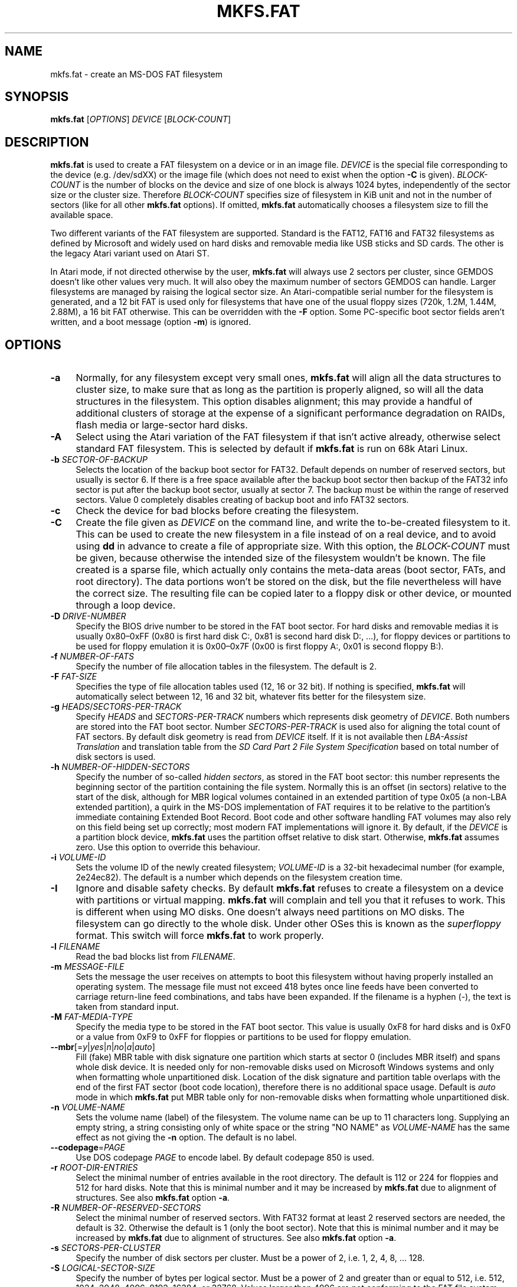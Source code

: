 .\" mkfs.fat.8 - manpage for fs.fatck
.\"
.\" Copyright (C) 2006-2014 Daniel Baumann <daniel@debian.org>
.\" Copyright (C) 2016 Andreas Bombe <aeb@debian.org>
.\" Copyright (C) 2018-2021 Pali Rohár <pali.rohar@gmail.com>
.\"
.\" This program is free software: you can redistribute it and/or modify
.\" it under the terms of the GNU General Public License as published by
.\" the Free Software Foundation, either version 3 of the License, or
.\" (at your option) any later version.
.\"
.\" This program is distributed in the hope that it will be useful,
.\" but WITHOUT ANY WARRANTY; without even the implied warranty of
.\" MERCHANTABILITY or FITNESS FOR A PARTICULAR PURPOSE. See the
.\" GNU General Public License for more details.
.\"
.\" You should have received a copy of the GNU General Public License
.\" along with this program. If not, see <http://www.gnu.org/licenses/>.
.\"
.\" The complete text of the GNU General Public License
.\" can be found in /usr/share/common-licenses/GPL-3 file.
.\"
.\"
.TH MKFS.FAT 8 2021-01-31 "dosfstools 4.2"
.SH NAME
mkfs.fat \- create an MS-DOS FAT filesystem
.\" ----------------------------------------------------------------------------
.SH SYNOPSIS
\fBmkfs.fat\fP [\fIOPTIONS\fP] \fIDEVICE\fP [\fIBLOCK-COUNT\fP]
.\" ----------------------------------------------------------------------------
.SH DESCRIPTION
\fBmkfs.fat\fP is used to create a FAT filesystem on a device or in an image
file.
\fIDEVICE\fP is the special file corresponding to the device (e.g. /dev/sdXX) or
the image file (which does not need to exist when the option \fB-C\fP is given).
\fIBLOCK-COUNT\fP is the number of blocks on the device and size of one block is
always 1024 bytes, independently of the sector size or the cluster size.
Therefore \fIBLOCK-COUNT\fP specifies size of filesystem in KiB unit and not in
the number of sectors (like for all other \fBmkfs.fat\fP options).
If omitted, \fBmkfs.fat\fP automatically chooses a filesystem size to fill the
available space.
.PP
Two different variants of the FAT filesystem are supported.
Standard is the FAT12, FAT16 and FAT32 filesystems as defined by Microsoft and
widely used on hard disks and removable media like USB sticks and SD cards.
The other is the legacy Atari variant used on Atari ST.
.PP
In Atari mode, if not directed otherwise by the user, \fBmkfs.fat\fP will
always use 2 sectors per cluster, since GEMDOS doesn't like other values very
much.
It will also obey the maximum number of sectors GEMDOS can handle.
Larger filesystems are managed by raising the logical sector size.
An Atari-compatible serial number for the filesystem is generated, and a 12 bit
FAT is used only for filesystems that have one of the usual floppy sizes (720k,
1.2M, 1.44M, 2.88M), a 16 bit FAT otherwise.
This can be overridden with the \fB\-F\fP option.
Some PC-specific boot sector fields aren't written, and a boot message (option
\fB\-m\fP) is ignored.
.\" ----------------------------------------------------------------------------
.SH OPTIONS
.IP "\fB\-a\fP" 4
Normally, for any filesystem except very small ones, \fBmkfs.fat\fP will align
all the data structures to cluster size, to make sure that as long as the
partition is properly aligned, so will all the data structures in the
filesystem.
This option disables alignment; this may provide a handful of additional
clusters of storage at the expense of a significant performance degradation on
RAIDs, flash media or large-sector hard disks.
.IP "\fB\-A\fP" 4
Select using the Atari variation of the FAT filesystem if that isn't active
already, otherwise select standard FAT filesystem.
This is selected by default if \fBmkfs.fat\fP is run on 68k Atari Linux.
.IP "\fB\-b\fP \fISECTOR-OF-BACKUP\fP" 4
Selects the location of the backup boot sector for FAT32.
Default depends on number of reserved sectors, but usually is sector 6.
If there is a free space available after the backup boot sector then backup of
the FAT32 info sector is put after the backup boot sector, usually at sector 7.
The backup must be within the range of reserved sectors.
Value 0 completely disables creating of backup boot and info FAT32 sectors.
.IP "\fB\-c" 4
Check the device for bad blocks before creating the filesystem.
.IP "\fB\-C\fP" 4
Create the file given as \fIDEVICE\fP on the command line, and write the
to-be-created filesystem to it.
This can be used to create the new filesystem in a file instead of on a real
device, and to avoid using \fBdd\fP in advance to create a file of appropriate
size.
With this option, the \fIBLOCK-COUNT\fP must be given, because otherwise the
intended size of the filesystem wouldn't be known.
The file created is a sparse file, which actually only contains the meta-data
areas (boot sector, FATs, and root directory).
The data portions won't be stored on the disk, but the file nevertheless will
have the correct size.
The resulting file can be copied later to a floppy disk or other device, or
mounted through a loop device.
.IP "\fB\-D\fP \fIDRIVE-NUMBER\fP" 4
Specify the BIOS drive number to be stored in the FAT boot sector.
For hard disks and removable medias it is usually 0x80\(en0xFF (0x80 is first
hard disk C:, 0x81 is second hard disk D:, ...), for floppy devices or
partitions to be used for floppy emulation it is 0x00\(en0x7F (0x00 is first
floppy A:, 0x01 is second floppy B:).
.IP "\fB\-f\fP \fINUMBER-OF-FATS\fP" 4
Specify the number of file allocation tables in the filesystem.
The default is 2.
.IP "\fB\-F\fP \fIFAT-SIZE\fP" 4
Specifies the type of file allocation tables used (12, 16 or 32 bit).
If nothing is specified, \fBmkfs.fat\fP will automatically select between 12, 16
and 32 bit, whatever fits better for the filesystem size.
.IP "\fB\-g\fP \fIHEADS\fP/\fISECTORS-PER-TRACK\fP" 4
Specify \fIHEADS\fP and \fISECTORS-PER-TRACK\fP numbers which represents
disk geometry of \fIDEVICE\fP.
Both numbers are stored into the FAT boot sector.
Number \fISECTORS-PER-TRACK\fP is used also for aligning the total count of FAT
sectors.
By default disk geometry is read from \fIDEVICE\fP itself.
If it is not available then \fILBA-Assist Translation\fP and translation table
from the \fISD Card Part 2 File System Specification\fP based on total number
of disk sectors is used.
.IP "\fB\-h\fP \fINUMBER-OF-HIDDEN-SECTORS\fP" 4
Specify the number of so-called \fIhidden sectors\fP, as stored in the FAT boot
sector: this number represents the beginning sector of the partition containing
the file system.
Normally this is an offset (in sectors) relative to the start of the disk,
although for MBR logical volumes contained in an extended partition of type 0x05
(a non-LBA extended partition), a quirk in the MS-DOS implementation of FAT
requires it to be relative to the partition's immediate containing Extended Boot
Record.
Boot code and other software handling FAT volumes may also rely on this field
being set up correctly; most modern FAT implementations will ignore it.
By default, if the \fIDEVICE\fP is a partition block device, \fBmkfs.fat\fP uses
the partition offset relative to disk start.
Otherwise, \fBmkfs.fat\fP assumes zero.
Use this option to override this behaviour.
.IP "\fB\-i\fP \fIVOLUME-ID\fP" 4
Sets the volume ID of the newly created filesystem; \fIVOLUME-ID\fP is a 32-bit
hexadecimal number (for example, 2e24ec82).
The default is a number which depends on the filesystem creation time.
.IP "\fB\-I\fP" 4
Ignore and disable safety checks.
By default \fBmkfs.fat\fP refuses to create a filesystem on a device with
partitions or virtual mapping.
\fBmkfs.fat\fP will complain and tell you that it refuses to work.
This is different when using MO disks.
One doesn't always need partitions on MO disks.
The filesystem can go directly to the whole disk.
Under other OSes this is known as the \fIsuperfloppy\fP format.
This switch will force \fBmkfs.fat\fP to work properly.
.IP "\fB\-l\fP \fIFILENAME\fP" 4
Read the bad blocks list from \fIFILENAME\fP.
.IP "\fB\-m\fP \fIMESSAGE-FILE\fP" 4
Sets the message the user receives on attempts to boot this filesystem without
having properly installed an operating system.
The message file must not exceed 418 bytes once line feeds have been converted
to carriage return-line feed combinations, and tabs have been expanded.
If the filename is a hyphen (-), the text is taken from standard input.
.IP "\fB\-M\fP \fIFAT-MEDIA-TYPE\fP" 4
Specify the media type to be stored in the FAT boot sector.
This value is usually 0xF8 for hard disks and is 0xF0 or a value from 0xF9 to
0xFF for floppies or partitions to be used for floppy emulation.
.IP "\fB\-\-mbr\fP[=\fIy\fP|\fIyes\fP|\fIn\fP|\fIno\fP|\fIa\fP|\fIauto\fP]" 4
Fill (fake) MBR table with disk signature one partition which starts at sector
0 (includes MBR itself) and spans whole disk device.
It is needed only for non-removable disks used on Microsoft Windows systems and
only when formatting whole unpartitioned disk.
Location of the disk signature and partition table overlaps with the end of the
first FAT sector (boot code location), therefore there is no additional space
usage.
Default is \fIauto\fP mode in which \fBmkfs.fat\fP put MBR table only for
non-removable disks when formatting whole unpartitioned disk.
.IP "\fB\-n\fP \fIVOLUME-NAME\fP" 4
Sets the volume name (label) of the filesystem.
The volume name can be up to 11 characters long.
Supplying an empty string, a string consisting only of white space or the
string "NO NAME" as \fIVOLUME-NAME\fP has the same effect as not giving the
\fB\-n\fP option.
The default is no label.
.IP "\fB\-\-codepage\fP=\fIPAGE\fP" 4
Use DOS codepage \fIPAGE\fP to encode label.
By default codepage 850 is used.
.IP "\fB\-r\fP \fIROOT-DIR-ENTRIES\fP" 4
Select the minimal number of entries available in the root directory.
The default is 112 or 224 for floppies and 512 for hard disks.
Note that this is minimal number and it may be increased by \fBmkfs.fat\fP
due to alignment of structures.
See also \fBmkfs.fat\fP option \fB\-a\fP.
.IP "\fB\-R\fP \fINUMBER-OF-RESERVED-SECTORS\fP" 4
Select the minimal number of reserved sectors.
With FAT32 format at least 2 reserved sectors are needed, the default is 32.
Otherwise the default is 1 (only the boot sector).
Note that this is minimal number and it may be increased by \fBmkfs.fat\fP
due to alignment of structures.
See also \fBmkfs.fat\fP option \fB\-a\fP.
.IP "\fB\-s\fP \fISECTORS-PER-CLUSTER\fP" 4
Specify the number of disk sectors per cluster.
Must be a power of 2, i.e. 1, 2, 4, 8, ... 128.
.IP "\fB\-S\fP \fILOGICAL-SECTOR-SIZE\fP" 4
Specify the number of bytes per logical sector.
Must be a power of 2 and greater than or equal to 512, i.e. 512, 1024, 2048,
4096, 8192, 16384, or 32768.
Values larger than 4096 are not conforming to the FAT file system specification
and may not work everywhere.
.IP "\fB\-v\fP" 4
Verbose execution.
.IP "\fB\-\-offset\fP \fISECTOR\fP" 4
Write the filesystem at a specific sector into the device file.
This is useful for creating a filesystem in a partitioned disk image without
having to set up a loop device.
.IP "\fB\-\-variant\fP \fITYPE\fP" 4
Create a filesystem of variant \fITYPE\fP.
Acceptable values are \fIstandard\fP and \fIatari\fP (in any combination of
upper/lower case).
See above under DESCRIPTION for the differences.
.IP "\fB\-\-help\fP" 4
Display option summary and exit.
.IP "\fB\-\-invariant\fP" 4
Use constants for normally randomly generated or time based data such as
volume ID and creation time.
Multiple runs of \fBmkfs.fat\fP on the same device create identical results
with this option.
Its main purpose is testing \fBmkfs.fat\fP.
.\" ----------------------------------------------------------------------------
.SH BUGS
\fBmkfs.fat\fP can not create boot-able filesystems.
This isn't as easy as you might think at first glance for various reasons and
has been discussed a lot already.
\fBmkfs.fat\fP simply will not support it ;)
.\" ----------------------------------------------------------------------------
.SH SEE ALSO
.BR fatlabel (8),
.BR fsck.fat (8)
.\" ----------------------------------------------------------------------------
.SH HOMEPAGE
The home for the \fBdosfstools\fP project is its
.UR https://github.com/dosfstools/dosfstools
GitHub project page
.UE .
.\" ----------------------------------------------------------------------------
.SH AUTHORS
\fBdosfstools\fP were written by
.MT werner.almesberger@\:lrc.di.epfl.ch
Werner Almesberger
.ME ,
.MT Roman.Hodek@\:informatik.\:uni-erlangen.de
Roman Hodek
.ME ,
and others.
Current maintainers are
.MT aeb@\:debian.org
Andreas Bombe
.ME
and
.MT pali.rohar@\:gmail.com
Pali Rohár
.ME .
